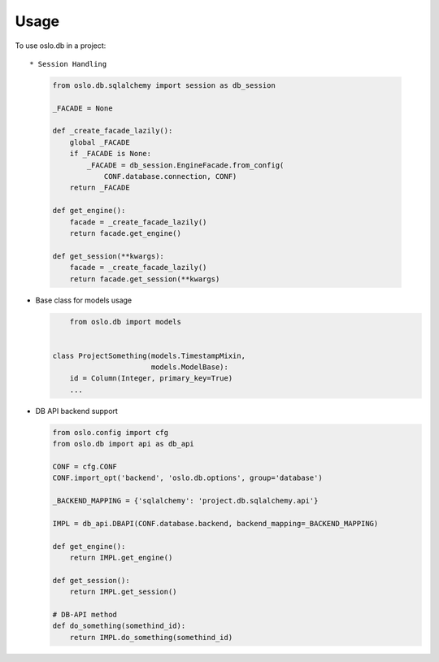 ========
Usage
========

To use oslo.db in a project::

* Session Handling
  
  .. code:: python

    from oslo.db.sqlalchemy import session as db_session

    _FACADE = None

    def _create_facade_lazily():
        global _FACADE
        if _FACADE is None:
            _FACADE = db_session.EngineFacade.from_config(
                CONF.database.connection, CONF)
        return _FACADE

    def get_engine():
        facade = _create_facade_lazily()
        return facade.get_engine()

    def get_session(**kwargs):
        facade = _create_facade_lazily()
        return facade.get_session(**kwargs)


* Base class for models usage

  .. code:: python

	from oslo.db import models


    class ProjectSomething(models.TimestampMixin,
                           models.ModelBase):
        id = Column(Integer, primary_key=True)
        ...


* DB API backend support 

  .. code:: python

    from oslo.config import cfg
    from oslo.db import api as db_api

    CONF = cfg.CONF
    CONF.import_opt('backend', 'oslo.db.options', group='database')

    _BACKEND_MAPPING = {'sqlalchemy': 'project.db.sqlalchemy.api'}

    IMPL = db_api.DBAPI(CONF.database.backend, backend_mapping=_BACKEND_MAPPING)

    def get_engine():
        return IMPL.get_engine()

    def get_session():
        return IMPL.get_session()

    # DB-API method
    def do_something(somethind_id):
        return IMPL.do_something(somethind_id)

